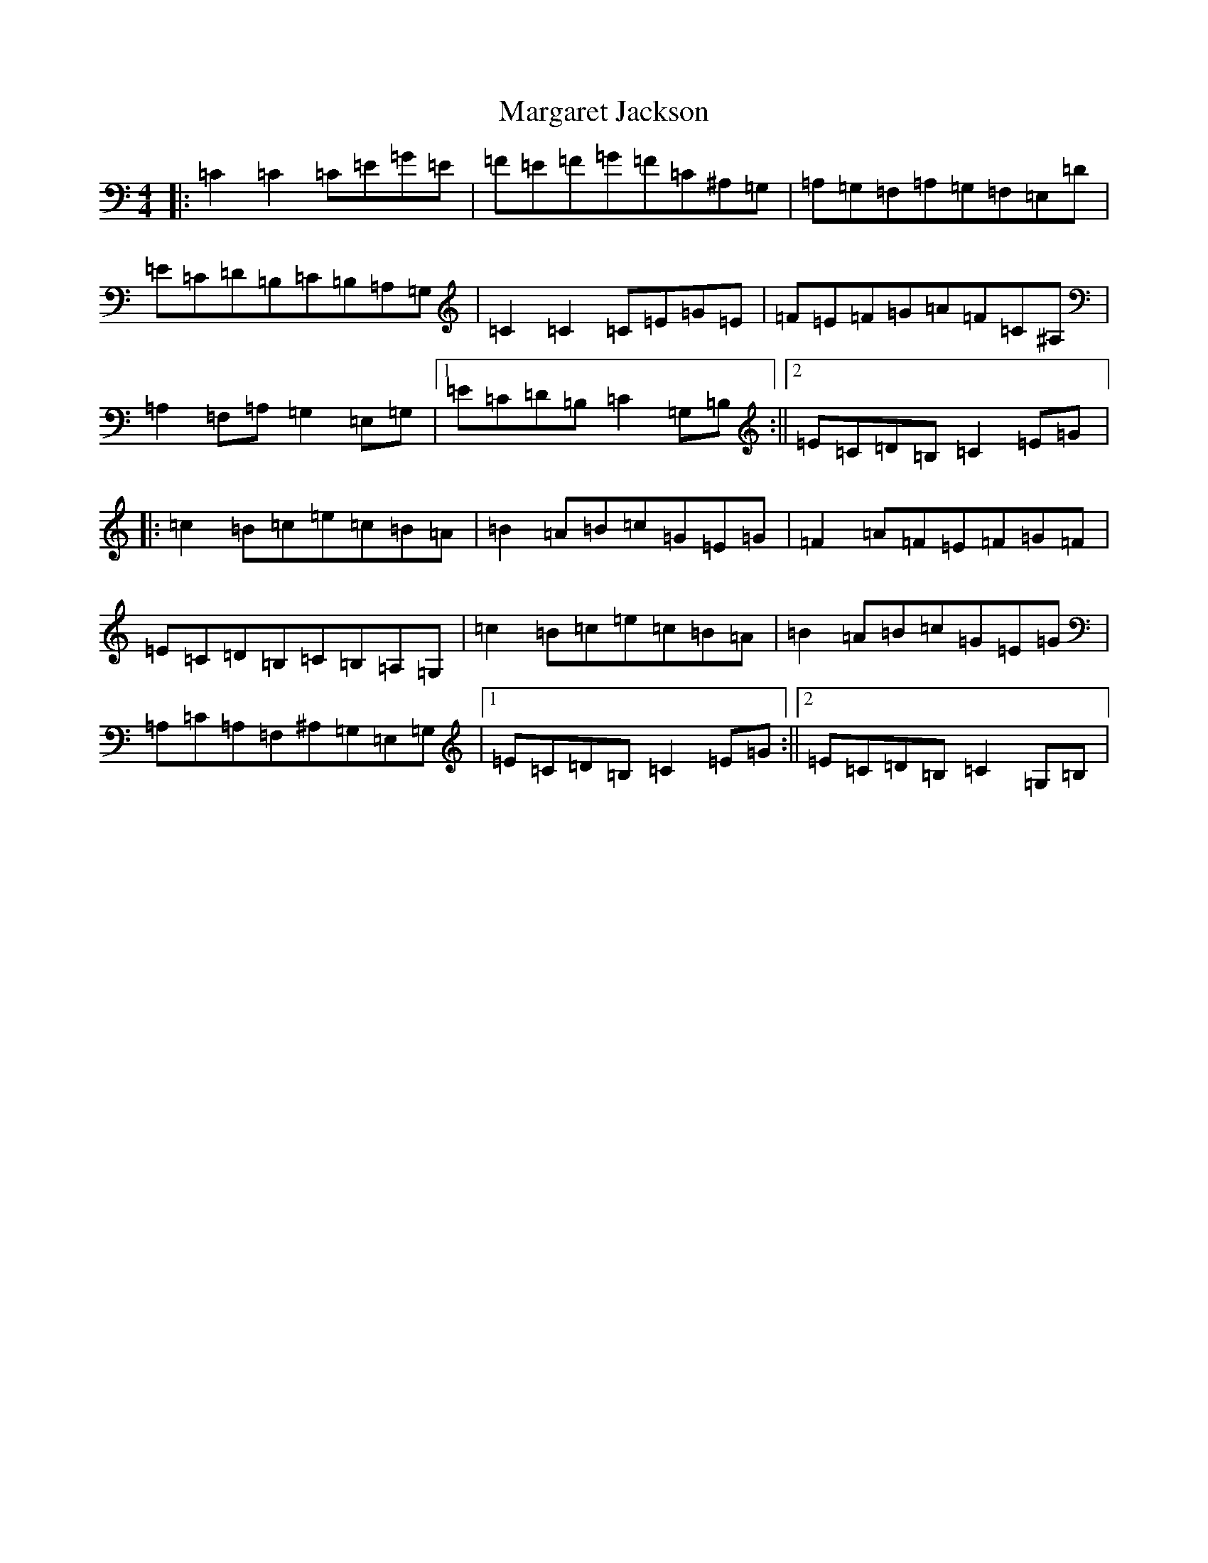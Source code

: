 X: 13457
T: Margaret Jackson
S: https://thesession.org/tunes/9645#setting9645
Z: G Major
R: reel
M: 4/4
L: 1/8
K: C Major
|:=C2=C2=C=E=G=E|=F=E=F=G=F=C^A,=G,|=A,=G,=F,=A,=G,=F,=E,=D|=E=C=D=B,=C=B,=A,=G,|=C2=C2=C=E=G=E|=F=E=F=G=A=F=C^A,|=A,2=F,=A,=G,2=E,=G,|1=E=C=D=B,=C2=G,=B,:||2=E=C=D=B,=C2=E=G|:=c2=B=c=e=c=B=A|=B2=A=B=c=G=E=G|=F2=A=F=E=F=G=F|=E=C=D=B,=C=B,=A,=G,|=c2=B=c=e=c=B=A|=B2=A=B=c=G=E=G|=A,=C=A,=F,^A,=G,=E,=G,|1=E=C=D=B,=C2=E=G:||2=E=C=D=B,=C2=G,=B,|